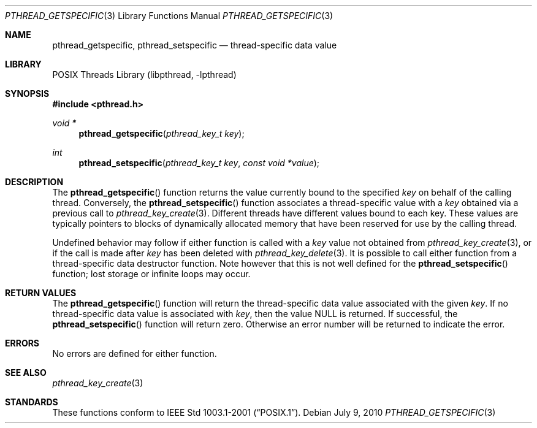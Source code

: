 .\" $NetBSD: pthread_getspecific.3,v 1.6 2017/10/22 16:37:24 abhinav Exp $
.\"
.\" Copyright (c) 2002, 2010 The NetBSD Foundation, Inc.
.\" All rights reserved.
.\" Redistribution and use in source and binary forms, with or without
.\" modification, are permitted provided that the following conditions
.\" are met:
.\" 1. Redistributions of source code must retain the above copyright
.\"    notice, this list of conditions and the following disclaimer.
.\" 2. Redistributions in binary form must reproduce the above copyright
.\"    notice, this list of conditions and the following disclaimer in the
.\"    documentation and/or other materials provided with the distribution.
.\"
.\" THIS SOFTWARE IS PROVIDED BY THE NETBSD FOUNDATION, INC. AND CONTRIBUTORS
.\" ``AS IS'' AND ANY EXPRESS OR IMPLIED WARRANTIES, INCLUDING, BUT NOT LIMITED
.\" TO, THE IMPLIED WARRANTIES OF MERCHANTABILITY AND FITNESS FOR A PARTICULAR
.\" PURPOSE ARE DISCLAIMED.  IN NO EVENT SHALL THE FOUNDATION OR CONTRIBUTORS
.\" BE LIABLE FOR ANY DIRECT, INDIRECT, INCIDENTAL, SPECIAL, EXEMPLARY, OR
.\" CONSEQUENTIAL DAMAGES (INCLUDING, BUT NOT LIMITED TO, PROCUREMENT OF
.\" SUBSTITUTE GOODS OR SERVICES; LOSS OF USE, DATA, OR PROFITS; OR BUSINESS
.\" INTERRUPTION) HOWEVER CAUSED AND ON ANY THEORY OF LIABILITY, WHETHER IN
.\" CONTRACT, STRICT LIABILITY, OR TORT (INCLUDING NEGLIGENCE OR OTHERWISE)
.\" ARISING IN ANY WAY OUT OF THE USE OF THIS SOFTWARE, EVEN IF ADVISED OF THE
.\" POSSIBILITY OF SUCH DAMAGE.
.\"
.\" Copyright (c) 1996 John Birrell <jb@cimlogic.com.au>.
.\" All rights reserved.
.\"
.\" Redistribution and use in source and binary forms, with or without
.\" modification, are permitted provided that the following conditions
.\" are met:
.\" 1. Redistributions of source code must retain the above copyright
.\"    notice, this list of conditions and the following disclaimer.
.\" 2. Redistributions in binary form must reproduce the above copyright
.\"    notice, this list of conditions and the following disclaimer in the
.\"    documentation and/or other materials provided with the distribution.
.\" 3. All advertising materials mentioning features or use of this software
.\"    must display the following acknowledgement:
.\"	This product includes software developed by John Birrell.
.\" 4. Neither the name of the author nor the names of any co-contributors
.\"    may be used to endorse or promote products derived from this software
.\"    without specific prior written permission.
.\"
.\" THIS SOFTWARE IS PROVIDED BY JOHN BIRRELL AND CONTRIBUTORS ``AS IS'' AND
.\" ANY EXPRESS OR IMPLIED WARRANTIES, INCLUDING, BUT NOT LIMITED TO, THE
.\" IMPLIED WARRANTIES OF MERCHANTABILITY AND FITNESS FOR A PARTICULAR PURPOSE
.\" ARE DISCLAIMED.  IN NO EVENT SHALL THE REGENTS OR CONTRIBUTORS BE LIABLE
.\" FOR ANY DIRECT, INDIRECT, INCIDENTAL, SPECIAL, EXEMPLARY, OR CONSEQUENTIAL
.\" DAMAGES (INCLUDING, BUT NOT LIMITED TO, PROCUREMENT OF SUBSTITUTE GOODS
.\" OR SERVICES; LOSS OF USE, DATA, OR PROFITS; OR BUSINESS INTERRUPTION)
.\" HOWEVER CAUSED AND ON ANY THEORY OF LIABILITY, WHETHER IN CONTRACT, STRICT
.\" LIABILITY, OR TORT (INCLUDING NEGLIGENCE OR OTHERWISE) ARISING IN ANY WAY
.\" OUT OF THE USE OF THIS SOFTWARE, EVEN IF ADVISED OF THE POSSIBILITY OF
.\" SUCH DAMAGE.
.\"
.\" $FreeBSD: src/lib/libpthread/man/pthread_getspecific.3,v 1.11 2002/09/16 19:29:28 mini Exp $
.\"
.Dd July 9, 2010
.Dt PTHREAD_GETSPECIFIC 3
.Os
.Sh NAME
.Nm pthread_getspecific ,
.Nm pthread_setspecific
.Nd thread-specific data value
.Sh LIBRARY
.Lb libpthread
.Sh SYNOPSIS
.In pthread.h
.Ft void *
.Fn pthread_getspecific "pthread_key_t key"
.Ft int
.Fn pthread_setspecific "pthread_key_t key" "const void *value"
.Sh DESCRIPTION
The
.Fn pthread_getspecific
function returns the value currently bound to the specified
.Fa key
on behalf of the calling thread.
Conversely, the
.Fn pthread_setspecific
function associates a thread-specific value with a
.Fa key
obtained via a previous call to
.Xr pthread_key_create 3 .
Different threads have different values bound to each key.
These values are typically pointers to blocks of dynamically
allocated memory that have been reserved for use by the calling thread.
.Pp
Undefined behavior may follow if either function is called with a
.Fa key
value not obtained from
.Xr pthread_key_create 3 ,
or if the call is made after
.Fa key
has been deleted with
.Xr pthread_key_delete 3 .
It is possible to call either function from
a thread-specific data destructor function.
Note however that this is not well defined for the
.Fn pthread_setspecific
function;
lost storage or infinite loops may occur.
.Sh RETURN VALUES
The
.Fn pthread_getspecific
function will return the thread-specific data value associated with the given
.Fa key .
If no thread-specific data value is associated with
.Fa key ,
then the value
.Dv NULL
is returned.
If successful, the
.Fn pthread_setspecific
function will return zero.
Otherwise an error number will be returned to
indicate the error.
.Sh ERRORS
No errors are defined for either function.
.Sh SEE ALSO
.Xr pthread_key_create 3
.Sh STANDARDS
These functions conform to
.St -p1003.1-2001 .

